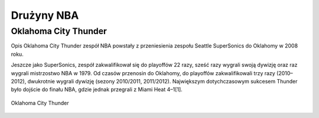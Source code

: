 Drużyny NBA
======================


Oklahoma City Thunder
----------------------

Opis
Oklahoma City Thunder zespół NBA powstały z przeniesienia zespołu Seattle SuperSonics do Oklahomy w 2008 roku.

Jeszcze jako SuperSonics, zespół zakwalifikował się do playoffów 22 razy, sześć razy wygrali swoją dywizję oraz raz wygrali mistrzostwo NBA w 1979. 
Od czasów przenosin do Oklahomy, do playoffów zakwalifikowali trzy razy (2010–2012), dwukrotnie wygrali dywizję (sezony 2010/2011, 2011/2012). 
Największym dotychczasowym sukcesem Thunder było dojście do finału NBA, gdzie jednak przegrali z Miami Heat 4–1[1].


.. figure:: ./obrazki/okc.jpg
   :align: center

   Oklahoma City Thunder

